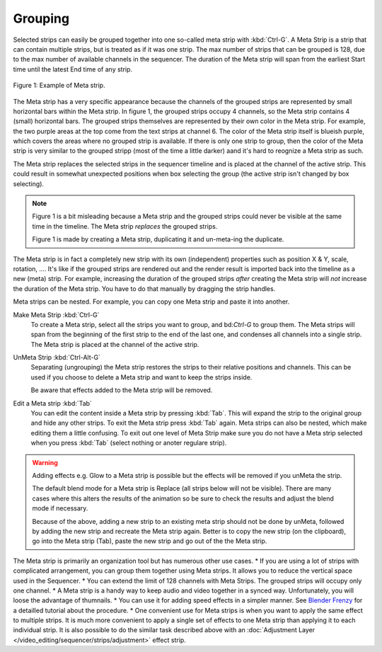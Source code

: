 Grouping
--------

.. _bpy.types.MetaSequence:

Selected strips can easily be grouped together into one so-called meta strip with :kbd:`Ctrl-G`. A Meta Strip is a strip that can contain multiple strips, but is treated as if it was one strip. The max number of strips that can be grouped is 128, due to the max number of available channels in the sequencer. The duration of the Meta strip will span from the earliest Start time until the latest End time of any strip.

.. figure:: /images/video-editing_edit_montage_grouping_meta_example.png
   :align: center

   Figure 1: Example of Meta strip.

The Meta strip has a very specific appearance because the channels of the grouped strips are represented by small horizontal bars within the Meta strip. In figure 1, the grouped strips occupy 4 channels, so the Meta strip contains 4 (small) horizontal bars. The grouped strips themselves are represented by their own color in the Meta strip. For example, the two purple areas at the top come from the text strips at channel 6. The color of the Meta strip itself is blueish purple, which covers the areas where no grouped strip is available. If there is only one strip to group, then the color of the Meta strip is very similar to the grouped stripp (most of the time a little darker) aand it's hard to reognize a Meta strip as such.

The Meta strip replaces the selected strips in the sequencer timeline and is placed at the channel of the active strip. This could result in somewhat unexpected positions when box selecting the group (the active strip isn't changed by box selecting).

.. note::
   Figure 1 is a bit misleading because a Meta strip and the grouped strips could never be visible at the same time in the timeline. The Meta strip *replaces* the grouped strips.

   Figure 1 is made by creating a Meta strip, duplicating it and un-meta-ing the duplicate. 

The Meta strip is in fact a completely new strip with its own (independent) properties such as position X & Y, scale, rotation, .... It's like if the grouped strips are rendered out and the render result is imported back into the timeline as a new (meta) strip. For example, increasing the duration of the grouped strips *after* creating the Meta strip will *not* increase the duration of the Meta strip. You have to do that manually by dragging the strip handles.

Meta strips can be nested. For example, you can copy one Meta strip and paste it into another.

Make Meta Strip :kbd:`Ctrl-G`
   To create a Meta strip, select all the strips you want to group, and bd:`Ctrl-G` to group them. The Meta strips will span from the beginning of the first strip to the end of the last one, and condenses all channels into a single strip. The Meta strip is placed at the channel of the active strip.
UnMeta Strip :kbd:`Ctrl-Alt-G`
   Separating (ungrouping) the Meta strip restores the strips to their relative positions and channels. This can be used if you choose to delete a Meta strip and want to keep the strips inside.

   Be aware that effects added to the Meta strip will be removed.

Edit a Meta strip :kbd:`Tab`
   You can edit the content inside a Meta strip by pressing :kbd:`Tab`. This will expand the strip to the original group and hide any other strips. To exit the Meta strip press :kbd:`Tab` again. Meta strips can also be nested, which make editing them a little confusing. To exit out one level of Meta Strip make sure you do not have a Meta strip selected when you press :kbd:`Tab` (select nothing or anoter regulare strip).

.. Warning::
   Adding effects e.g. Glow to a Meta strip is possible but the effects will be removed if you unMeta the strip.

   The default blend mode for a Meta strip is Replace (all strips below will not be visible). There are many cases where this alters the results of the animation so be sure to check the results and adjust the blend mode if necessary.

   Because of the above, adding a new strip to an existing meta strip should not be done by unMeta, followed by adding the new strip and recreate the Meta strip again. Better is to copy the new strip (on the clipboard), go into the Meta strip (Tab), paste the new strip and go out of the the Meta strip.

The Meta strip is primarily an organization tool but has numerous other use cases.
* If you are using a lot of strips with complicated arrangement, you can group them together using Meta strips. It allows you to reduce the vertical space used in the Sequencer.
* You can extend the limit of 128 channels with Meta Strips. The grouped strips will occupy only one channel.
* A Meta strip is a handy way to keep audio and video together in a synced way. Unfortunately, you will loose the advantage of thumnails.
* You can use it for adding speed effects in a simpler manner. See `Blender Frenzy <https://www.youtube.com/watch?v=jnrOzrPDAA0>`_ for a detailled tutorial about the procedure.
* One convenient use for Meta strips is when you want to apply the same effect to multiple strips. It is much more convenient to apply a single set of effects to one Meta strip than applying it to each individual strip. It is also possible to do the similar task described above with an :doc:`Adjustment Layer </video_editing/sequencer/strips/adjustment>` effect strip.